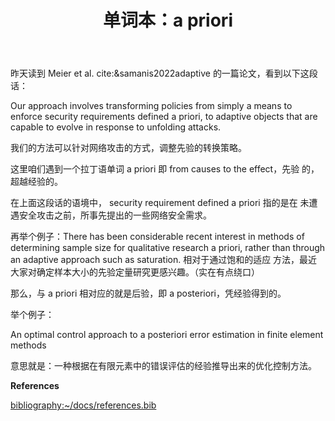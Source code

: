 :PROPERTIES:
:ID:       d5b628f1-4e84-49ce-8212-aaac5d04d68f
:END:
#+LAYOUT: post
#+TITLE: 单词本：a priori
#+TAGS: English Latin
#+CATEGORIES: language

昨天读到 Meier et al. cite:&samanis2022adaptive 的一篇论文，看到以下这段
话：

Our approach involves transforming policies from simply a means to
enforce security requirements defined a priori, to adaptive objects
that are capable to evolve in response to unfolding attacks.

我们的方法可以针对网络攻击的方式，调整先验的转换策略。

这里咱们遇到一个拉丁语单词 a priori 即 from causes to the effect，先验
的，超越经验的。

在上面这段话的语境中， security requirement defined a priori 指的是在
未遭遇安全攻击之前，所事先提出的一些网络安全需求。

再举个例子：There has been considerable recent interest in methods of
determining sample size for qualitative research a priori, rather than
through an adaptive approach such as saturation. 相对于通过饱和的适应
方法，最近大家对确定样本大小的先验定量研究更感兴趣。（实在有点绕口）

那么，与 a priori 相对应的就是后验，即 a posteriori，凭经验得到的。

举个例子：

An optimal control approach to a posteriori error estimation in finite
element methods

意思就是：一种根据在有限元素中的错误评估的经验推导出来的优化控制方法。

*References*


#+BEGIN_EXPORT latex
\iffalse % multiline comment
#+END_EXPORT
[[bibliography:~/docs/references.bib]]
#+BEGIN_EXPORT latex
\fi
\printbibliography
#+END_EXPORT
